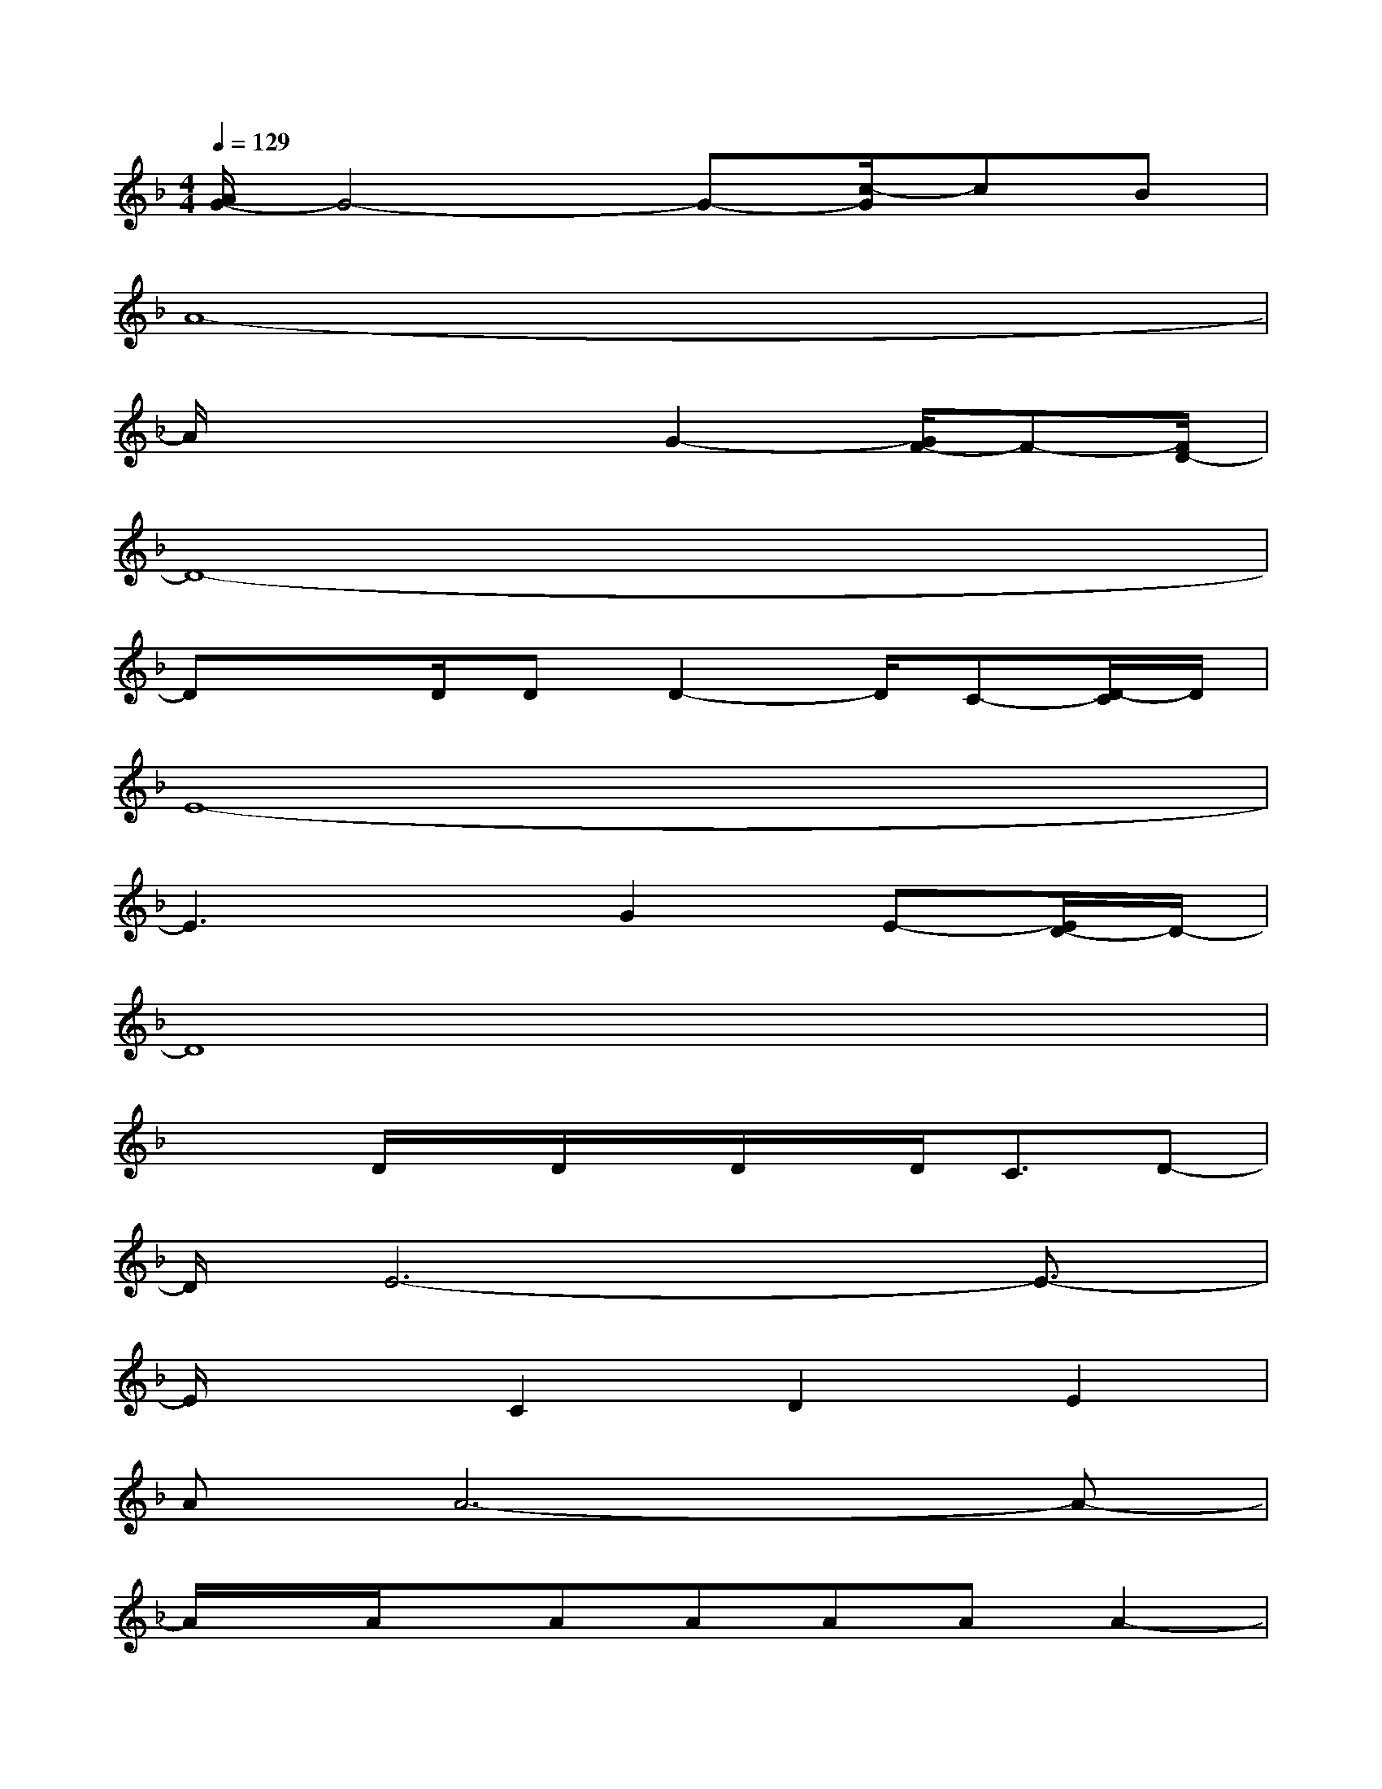 X:1
T:
M:4/4
L:1/8
Q:1/4=129
K:F%1flats
V:1
[A/2G/2-]G4-G-[c/2-G/2]cB|
A8-|
A/2x3x/2G2-[G/2F/2-]F-[F/2D/2-]|
D8-|
DxD/2DD2-D/2C-[D/2-C/2]D/2|
E8-|
E3xG2E-[E/2D/2-]D/2-|
D8|
x2D/2x/2D/2x/2D/2x/2D<CD-|
D/2E6-E3/2-|
E/2x3/2C2D2E2|
AA6-A-|
A/2x/2A/2x/2AAAAA2-|
A3/2-[A/2G/2-][A/2G/2]F/2-[A/2F/2-]F/2-[A/2F/2-]F/2-[A/2F/2-]F/2-[A/2F/2-]F/2-[A/2F/2-]F/2-|
[A/2F/2-]F/2-[A/2F/2-]F/2-[A/2F/2-]F/2-[A/2F/2]x/2A2A2-|
A2-A/2FF2-F/2-[G2F2-]